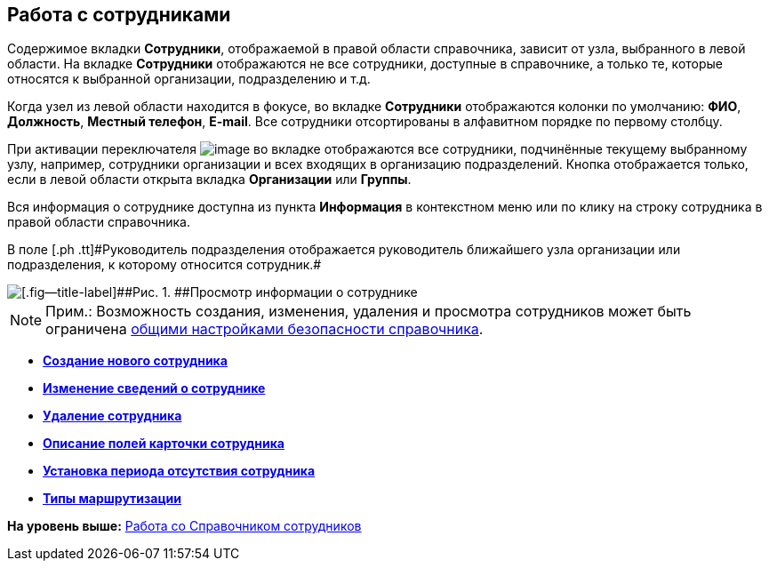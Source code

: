 
== Работа с сотрудниками

Содержимое вкладки [.keyword .wintitle]*Сотрудники*, отображаемой в правой области справочника, зависит от узла, выбранного в левой области. На вкладке [.keyword .wintitle]*Сотрудники* отображаются не все сотрудники, доступные в справочнике, а только те, которые относятся к выбранной организации, подразделению и т.д.

Когда узел из левой области находится в фокусе, во вкладке [.keyword .wintitle]*Сотрудники* отображаются колонки по умолчанию: [.keyword .wintitle]*ФИО*, [.keyword .wintitle]*Должность*, [.keyword .wintitle]*Местный телефон*, [.keyword .wintitle]*E-mail*. Все сотрудники отсортированы в алфавитном порядке по первому столбцу.

При активации переключателя image:buttons/allemployees.png[image] во вкладке отображаются все сотрудники, подчинённые текущему выбранному узлу, например, сотрудники организации и всех входящих в организацию подразделений. Кнопка отображается только, если в левой области открыта вкладка [.keyword .wintitle]*Организации* или [.keyword .wintitle]*Группы*.

Вся информация о сотруднике доступна из пункта *Информация* в контекстном меню или по клику на строку сотрудника в правой области справочника.

[#ManageEmployees__staffmanager .ph]#В поле [.ph .tt]#Руководитель подразделения# отображается руководитель ближайшего узла организации или подразделения, к которому относится сотрудник.#

image::AboutEmployee.png[[.fig--title-label]##Рис. 1. ##Просмотр информации о сотруднике]

[NOTE]
====
[.note__title]#Прим.:# Возможность создания, изменения, удаления и просмотра сотрудников может быть ограничена xref:EmployeesDirSecurityGeneral.adoc[общими настройками безопасности справочника].
====

* *xref:CreateNewEmployee.adoc[Создание нового сотрудника]* +
* *xref:EditEmployee.adoc[Изменение сведений о сотруднике]* +
* *xref:DeleteEmployee.adoc[Удаление сотрудника]* +
* *xref:EmployeeDirFieldEmployee.adoc[Описание полей карточки сотрудника]* +
* *xref:staff_Employee_additional_access.adoc[Установка периода отсутствия сотрудника]* +
* *xref:staff_RoutTypes.adoc[Типы маршрутизации]* +

*На уровень выше:* xref:EmployeeDirectory.adoc[Работа со Справочником сотрудников]
